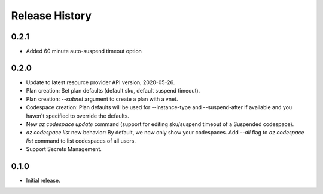 .. :changelog:

Release History
===============

0.2.1
++++++
* Added 60 minute auto-suspend timeout option

0.2.0
++++++
* Update to latest resource provider API version, 2020-05-26.
* Plan creation: Set plan defaults (default sku, default suspend timeout).
* Plan creation: `--subnet` argument to create a plan with a vnet.
* Codespace creation: Plan defaults will be used for --instance-type and --suspend-after if available and you haven't specified to override the defaults.
* New `az codespace update` command (support for editing sku/suspend timeout of a Suspended codespace).
* `az codespace list` new behavior: By default, we now only show your codespaces. Add `--all` flag to `az codespace list` command to list codespaces of all users.
* Support Secrets Management.

0.1.0
++++++
* Initial release.

